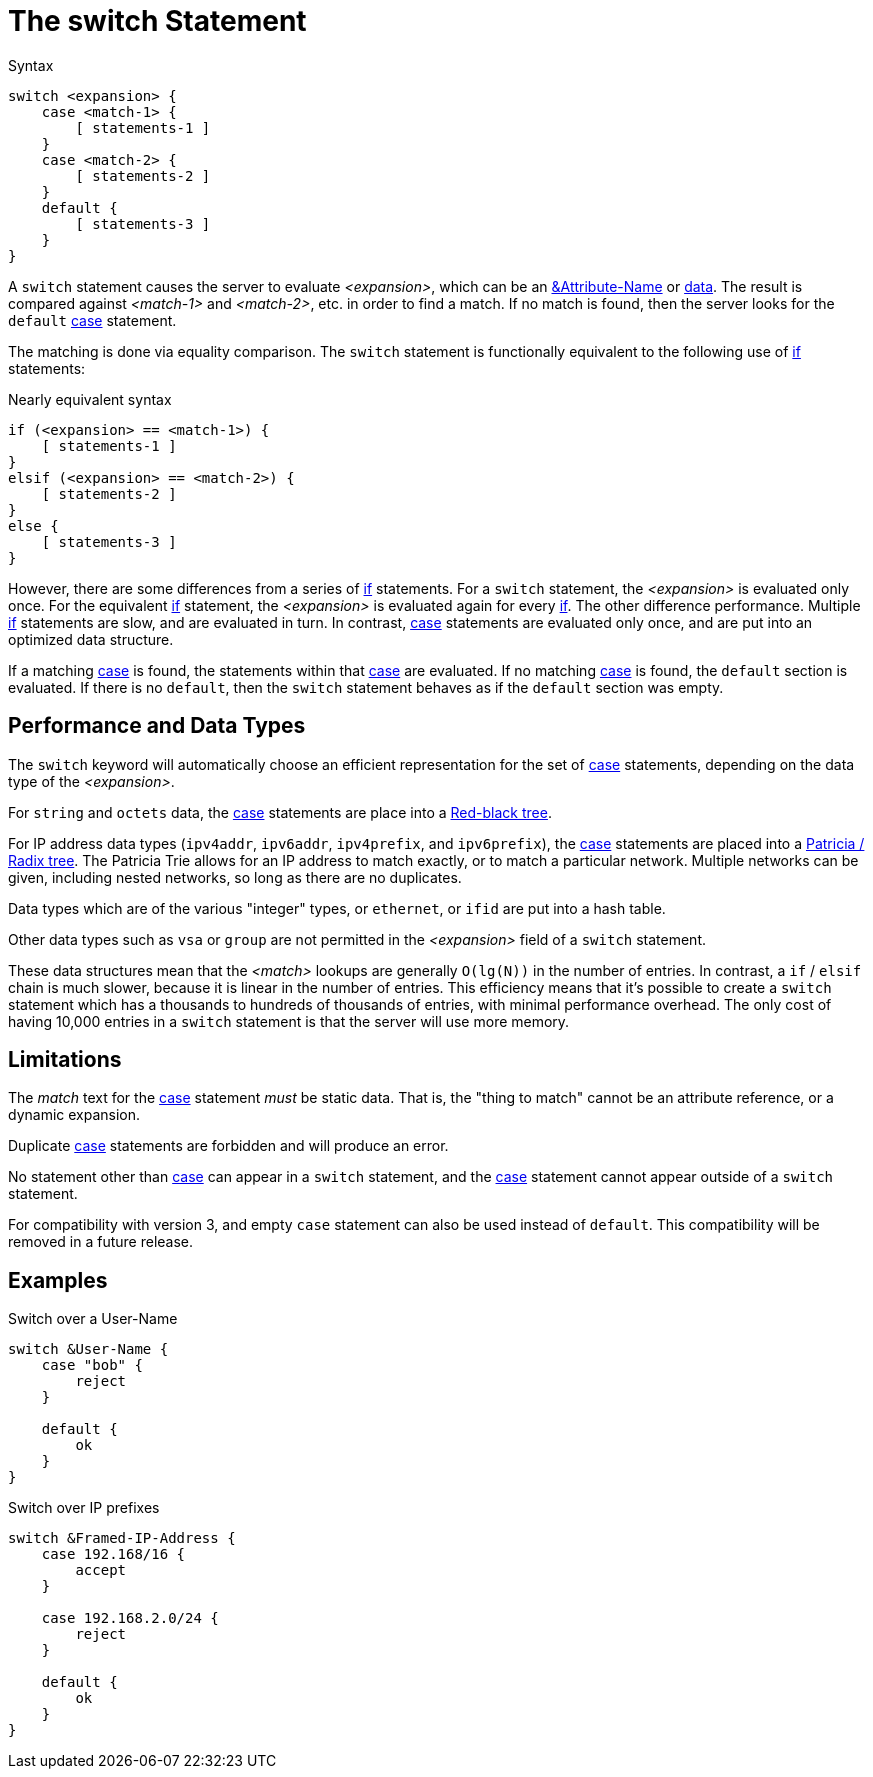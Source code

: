 = The switch Statement

.Syntax
[source,unlang]
----
switch <expansion> {
    case <match-1> {
        [ statements-1 ]
    }
    case <match-2> {
        [ statements-2 ]
    }
    default {
        [ statements-3 ]
    }
}
----

A `switch` statement causes the server to evaluate _<expansion>_,
which can be an xref:unlang/attr.adoc[&Attribute-Name] or
xref:unlang/condition/operands.adoc[data].  The result is compared against
_<match-1>_ and _<match-2>_, etc. in order to find a match. If no
match is found, then the server looks for the `default`
xref:unlang/case.adoc[case] statement.

The matching is done via equality comparison.  The `switch`
statement is functionally equivalent to the following use of
xref:unlang/if.adoc[if] statements:

.Nearly equivalent syntax
[source,unlang]
----
if (<expansion> == <match-1>) {
    [ statements-1 ]
}
elsif (<expansion> == <match-2>) {
    [ statements-2 ]
}
else {
    [ statements-3 ]
}
----

However, there are some differences from a series of
xref:unlang/if.adoc[if] statements.  For a `switch` statement, the
_<expansion>_ is evaluated only once.  For the equivalent
xref:unlang/if.adoc[if] statement, the _<expansion>_ is evaluated
again for every xref:unlang/if.adoc[if].  The other difference
performance.  Multiple xref:unlang/if.adoc[if] statements are slow,
and are evaluated in turn.  In contrast, xref:unlang/case.adoc[case]
statements are evaluated only once, and are put into an optimized data
structure.

If a matching xref:unlang/case.adoc[case] is found, the statements
within that xref:unlang/case.adoc[case] are evaluated. If no matching
xref:unlang/case.adoc[case] is found, the `default` section is
evaluated.  If there is no `default`, then the `switch` statement
behaves as if the `default` section was empty.

== Performance and Data Types

The `switch` keyword will automatically choose an efficient
representation for the set of xref:unlang/case.adoc[case] statements,
depending on the data type of the _<expansion>_.

For `string` and `octets` data, the xref:unlang/case.adoc[case]
statements are place into a
https://en.wikipedia.org/wiki/Red%E2%80%93black_tree[Red-black tree].

For IP address data types (`ipv4addr`, `ipv6addr`, `ipv4prefix`, and
`ipv6prefix`), the xref:unlang/case.adoc[case] statements are placed
into a https://en.wikipedia.org/wiki/Radix_tree[Patricia / Radix
tree].  The Patricia Trie allows for an IP address to match exactly,
or to match a particular network.  Multiple networks can be given,
including nested networks, so long as there are no duplicates.

Data types which are of the various "integer" types, or `ethernet`, or
`ifid` are put into a hash table.

Other data types such as `vsa` or `group` are not permitted in the
_<expansion>_ field of a `switch` statement.

These data structures mean that the _<match>_ lookups are generally
`O(lg(N))` in the number of entries.  In contrast, a `if` / `elsif`
chain is much slower, because it is linear in the number of entries.
This efficiency means that it's possible to create a `switch`
statement which has a thousands to hundreds of thousands of entries,
with minimal performance overhead.  The only cost of having 10,000
entries in a `switch` statement is that the server will use more
memory.

== Limitations

The _match_ text for the xref:unlang/case.adoc[case] statement _must_
be static data.  That is, the "thing to match"
cannot be an attribute reference, or a dynamic expansion.

Duplicate xref:unlang/case.adoc[case] statements are forbidden and
will produce an error.

No statement other than xref:unlang/case.adoc[case] can appear in a
`switch` statement, and the xref:unlang/case.adoc[case] statement
cannot appear outside of a `switch` statement.

For compatibility with version 3, and empty `case` statement can also
be used instead of `default`.  This compatibility will be removed in a
future release.

== Examples

.Switch over a User-Name
[source,unlang]
----
switch &User-Name {
    case "bob" {
        reject
    }

    default {
        ok
    }
}
----

.Switch over IP prefixes
[source,unlang]
----
switch &Framed-IP-Address {
    case 192.168/16 {
        accept
    }

    case 192.168.2.0/24 {
        reject
    }

    default {
        ok
    }
}
----

// Copyright (C) 2021 Network RADIUS SAS.  Licenced under CC-by-NC 4.0.
// This documentation was developed by Network RADIUS SAS.
